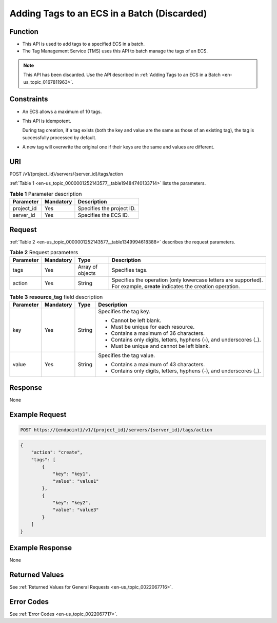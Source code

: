 .. _en-us_topic_0000001252143577:

Adding Tags to an ECS in a Batch (Discarded)
============================================

Function
--------

-  This API is used to add tags to a specified ECS in a batch.
-  The Tag Management Service (TMS) uses this API to batch manage the tags of an ECS.

.. note::

   This API has been discarded. Use the API described in :ref:`Adding Tags to an ECS in a Batch <en-us_topic_0167811963>`.

Constraints
-----------

-  An ECS allows a maximum of 10 tags.

-  This API is idempotent.

   During tag creation, if a tag exists (both the key and value are the same as those of an existing tag), the tag is successfully processed by default.

-  A new tag will overwrite the original one if their keys are the same and values are different.

URI
---

POST /v1/{project_id}/servers/{server_id}/tags/action

:ref:`Table 1 <en-us_topic_0000001252143577__table19484740133714>` lists the parameters.

.. _en-us_topic_0000001252143577__table19484740133714:

.. table:: **Table 1** Parameter description

   ========== ========= =========================
   Parameter  Mandatory Description
   ========== ========= =========================
   project_id Yes       Specifies the project ID.
   server_id  Yes       Specifies the ECS ID.
   ========== ========= =========================

Request
-------

:ref:`Table 2 <en-us_topic_0000001252143577__table1349994618388>` describes the request parameters.

.. _en-us_topic_0000001252143577__table1349994618388:

.. table:: **Table 2** Request parameters

   +-----------+-----------+------------------+---------------------------------------------------------------------------------------------------------------------------+
   | Parameter | Mandatory | Type             | Description                                                                                                               |
   +===========+===========+==================+===========================================================================================================================+
   | tags      | Yes       | Array of objects | Specifies tags.                                                                                                           |
   +-----------+-----------+------------------+---------------------------------------------------------------------------------------------------------------------------+
   | action    | Yes       | String           | Specifies the operation (only lowercase letters are supported). For example, **create** indicates the creation operation. |
   +-----------+-----------+------------------+---------------------------------------------------------------------------------------------------------------------------+

.. table:: **Table 3** **resource_tag** field description

   +-----------------+-----------------+-----------------+---------------------------------------------------------------------+
   | Parameter       | Mandatory       | Type            | Description                                                         |
   +=================+=================+=================+=====================================================================+
   | key             | Yes             | String          | Specifies the tag key.                                              |
   |                 |                 |                 |                                                                     |
   |                 |                 |                 | -  Cannot be left blank.                                            |
   |                 |                 |                 | -  Must be unique for each resource.                                |
   |                 |                 |                 | -  Contains a maximum of 36 characters.                             |
   |                 |                 |                 | -  Contains only digits, letters, hyphens (-), and underscores (_). |
   |                 |                 |                 | -  Must be unique and cannot be left blank.                         |
   +-----------------+-----------------+-----------------+---------------------------------------------------------------------+
   | value           | Yes             | String          | Specifies the tag value.                                            |
   |                 |                 |                 |                                                                     |
   |                 |                 |                 | -  Contains a maximum of 43 characters.                             |
   |                 |                 |                 | -  Contains only digits, letters, hyphens (-), and underscores (_). |
   +-----------------+-----------------+-----------------+---------------------------------------------------------------------+

Response
--------

None

Example Request
---------------

.. code-block::

   POST https://{endpoint}/v1/{project_id}/servers/{server_id}/tags/action

.. code-block::

   {
       "action": "create",
       "tags": [
           {
               "key": "key1",
               "value": "value1"
           },
           {
               "key": "key2",
               "value": "value3"
           }
       ]
   }

Example Response
----------------

None

Returned Values
---------------

See :ref:`Returned Values for General Requests <en-us_topic_0022067716>`.

Error Codes
-----------

See :ref:`Error Codes <en-us_topic_0022067717>`.
